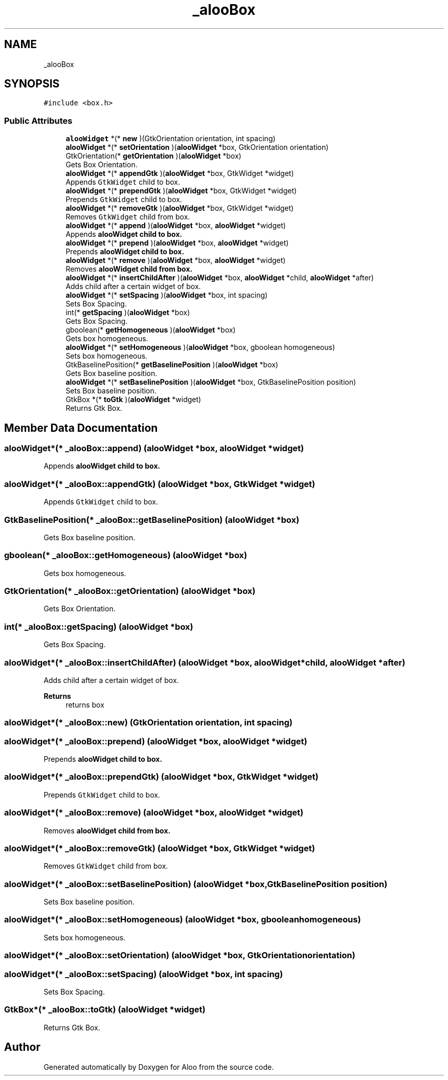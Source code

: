 .TH "_alooBox" 3 "Mon Sep 2 2024" "Version 1.0" "Aloo" \" -*- nroff -*-
.ad l
.nh
.SH NAME
_alooBox
.SH SYNOPSIS
.br
.PP
.PP
\fC#include <box\&.h>\fP
.SS "Public Attributes"

.in +1c
.ti -1c
.RI "\fBalooWidget\fP *(* \fBnew\fP )(GtkOrientation orientation, int spacing)"
.br
.ti -1c
.RI "\fBalooWidget\fP *(* \fBsetOrientation\fP )(\fBalooWidget\fP *box, GtkOrientation orientation)"
.br
.ti -1c
.RI "GtkOrientation(* \fBgetOrientation\fP )(\fBalooWidget\fP *box)"
.br
.RI "Gets Box Orientation\&. "
.ti -1c
.RI "\fBalooWidget\fP *(* \fBappendGtk\fP )(\fBalooWidget\fP *box, GtkWidget *widget)"
.br
.RI "Appends \fCGtkWidget\fP child to box\&. "
.ti -1c
.RI "\fBalooWidget\fP *(* \fBprependGtk\fP )(\fBalooWidget\fP *box, GtkWidget *widget)"
.br
.RI "Prepends \fCGtkWidget\fP child to box\&. "
.ti -1c
.RI "\fBalooWidget\fP *(* \fBremoveGtk\fP )(\fBalooWidget\fP *box, GtkWidget *widget)"
.br
.RI "Removes \fCGtkWidget\fP child from box\&. "
.ti -1c
.RI "\fBalooWidget\fP *(* \fBappend\fP )(\fBalooWidget\fP *box, \fBalooWidget\fP *widget)"
.br
.RI "Appends \fC\fBalooWidget\fP\fP child to box\&. "
.ti -1c
.RI "\fBalooWidget\fP *(* \fBprepend\fP )(\fBalooWidget\fP *box, \fBalooWidget\fP *widget)"
.br
.RI "Prepends \fC\fBalooWidget\fP\fP child to box\&. "
.ti -1c
.RI "\fBalooWidget\fP *(* \fBremove\fP )(\fBalooWidget\fP *box, \fBalooWidget\fP *widget)"
.br
.RI "Removes \fC\fBalooWidget\fP\fP child from box\&. "
.ti -1c
.RI "\fBalooWidget\fP *(* \fBinsertChildAfter\fP )(\fBalooWidget\fP *box, \fBalooWidget\fP *child, \fBalooWidget\fP *after)"
.br
.RI "Adds child after a certain widget of box\&. "
.ti -1c
.RI "\fBalooWidget\fP *(* \fBsetSpacing\fP )(\fBalooWidget\fP *box, int spacing)"
.br
.RI "Sets Box Spacing\&. "
.ti -1c
.RI "int(* \fBgetSpacing\fP )(\fBalooWidget\fP *box)"
.br
.RI "Gets Box Spacing\&. "
.ti -1c
.RI "gboolean(* \fBgetHomogeneous\fP )(\fBalooWidget\fP *box)"
.br
.RI "Gets box homogeneous\&. "
.ti -1c
.RI "\fBalooWidget\fP *(* \fBsetHomogeneous\fP )(\fBalooWidget\fP *box, gboolean homogeneous)"
.br
.RI "Sets box homogeneous\&. "
.ti -1c
.RI "GtkBaselinePosition(* \fBgetBaselinePosition\fP )(\fBalooWidget\fP *box)"
.br
.RI "Gets Box baseline position\&. "
.ti -1c
.RI "\fBalooWidget\fP *(* \fBsetBaselinePosition\fP )(\fBalooWidget\fP *box, GtkBaselinePosition position)"
.br
.RI "Sets Box baseline position\&. "
.ti -1c
.RI "GtkBox *(* \fBtoGtk\fP )(\fBalooWidget\fP *widget)"
.br
.RI "Returns Gtk Box\&. "
.in -1c
.SH "Member Data Documentation"
.PP 
.SS "\fBalooWidget\fP*(* _alooBox::append) (\fBalooWidget\fP *box, \fBalooWidget\fP *widget)"

.PP
Appends \fC\fBalooWidget\fP\fP child to box\&. 
.SS "\fBalooWidget\fP*(* _alooBox::appendGtk) (\fBalooWidget\fP *box, GtkWidget *widget)"

.PP
Appends \fCGtkWidget\fP child to box\&. 
.SS "GtkBaselinePosition(* _alooBox::getBaselinePosition) (\fBalooWidget\fP *box)"

.PP
Gets Box baseline position\&. 
.SS "gboolean(* _alooBox::getHomogeneous) (\fBalooWidget\fP *box)"

.PP
Gets box homogeneous\&. 
.SS "GtkOrientation(* _alooBox::getOrientation) (\fBalooWidget\fP *box)"

.PP
Gets Box Orientation\&. 
.SS "int(* _alooBox::getSpacing) (\fBalooWidget\fP *box)"

.PP
Gets Box Spacing\&. 
.SS "\fBalooWidget\fP*(* _alooBox::insertChildAfter) (\fBalooWidget\fP *box, \fBalooWidget\fP *child, \fBalooWidget\fP *after)"

.PP
Adds child after a certain widget of box\&. 
.PP
\fBReturns\fP
.RS 4
returns box 
.RE
.PP

.SS "\fBalooWidget\fP*(* _alooBox::new) (GtkOrientation orientation, int spacing)"

.SS "\fBalooWidget\fP*(* _alooBox::prepend) (\fBalooWidget\fP *box, \fBalooWidget\fP *widget)"

.PP
Prepends \fC\fBalooWidget\fP\fP child to box\&. 
.SS "\fBalooWidget\fP*(* _alooBox::prependGtk) (\fBalooWidget\fP *box, GtkWidget *widget)"

.PP
Prepends \fCGtkWidget\fP child to box\&. 
.SS "\fBalooWidget\fP*(* _alooBox::remove) (\fBalooWidget\fP *box, \fBalooWidget\fP *widget)"

.PP
Removes \fC\fBalooWidget\fP\fP child from box\&. 
.SS "\fBalooWidget\fP*(* _alooBox::removeGtk) (\fBalooWidget\fP *box, GtkWidget *widget)"

.PP
Removes \fCGtkWidget\fP child from box\&. 
.SS "\fBalooWidget\fP*(* _alooBox::setBaselinePosition) (\fBalooWidget\fP *box, GtkBaselinePosition position)"

.PP
Sets Box baseline position\&. 
.SS "\fBalooWidget\fP*(* _alooBox::setHomogeneous) (\fBalooWidget\fP *box, gboolean homogeneous)"

.PP
Sets box homogeneous\&. 
.SS "\fBalooWidget\fP*(* _alooBox::setOrientation) (\fBalooWidget\fP *box, GtkOrientation orientation)"

.SS "\fBalooWidget\fP*(* _alooBox::setSpacing) (\fBalooWidget\fP *box, int spacing)"

.PP
Sets Box Spacing\&. 
.SS "GtkBox*(* _alooBox::toGtk) (\fBalooWidget\fP *widget)"

.PP
Returns Gtk Box\&. 

.SH "Author"
.PP 
Generated automatically by Doxygen for Aloo from the source code\&.
